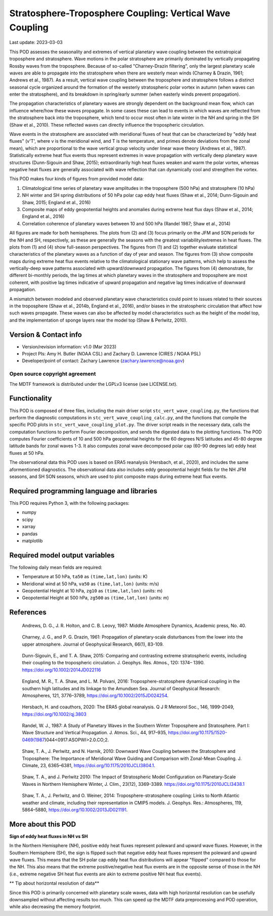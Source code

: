 .. This is a comment in RestructuredText format (two periods and a space).

.. Note that all "statements" and "paragraphs" need to be separated by a blank
   line. This means the source code can be hard-wrapped to 80 columns for ease
   of reading. Multi-line comments or commands like this need to be indented by
   exactly three spaces.

.. Underline with '='s to set top-level heading:
   https://docutils.sourceforge.io/docs/user/rst/quickref.html#section-structure

Stratosphere-Troposphere Coupling: Vertical Wave Coupling
================================

Last update: 2023-03-03

This POD assesses the seasonality and extremes of vertical planetary wave 
coupling between the extratropical troposphere and stratosphere. Wave motions
in the polar stratosphere are primarily dominated by vertically propagating 
Rossby waves from the troposphere. Because of so-called "Charney-Drazin 
filtering", only the largest planetary scale waves are able to propagate 
into the stratosphere when there are westerly mean winds 
(Charney & Drazin, 1961; Andrews et al., 1987). As a result, vertical wave
coupling between the troposphere and stratosphere follows a distinct seasonal
cycle organized around the formation of the westerly stratospheric polar vortex 
in autumn (when waves can enter the stratosphere), and its breakdown in 
spring/early summer (when easterly winds prevent propagation).

The propagation characteristics of planetary waves are strongly dependent on 
the background mean flow, which can influence where/how these waves propagate. 
In some cases these can lead to events in which waves are reflected from the 
stratosphere back into the troposphere, which tend to occur most often in late 
winter in the NH and spring in the SH (Shaw et al., 2010). These reflected 
waves can directly influence the tropospheric circulation. 

Wave events in the stratosphere are associated with meridional fluxes of heat
that can be characterized by "eddy heat fluxes" (v'T', where v is the 
meridional wind, and T is the temperature, and primes denote deviations from
the zonal mean), which are proportional to the wave vertical group velocity
under linear wave theory (Andrews et al., 1987). Statistically extreme heat 
flux events thus represent extremes in wave propagation with vertically deep
planetary wave structures (Dunn-Sigouin and Shaw, 2015); extraordinarily high 
heat fluxes weaken and warm the polar vortex, whereas negative heat fluxes are 
generally associated with wave reflection that can dynamically cool and 
strengthen the vortex. 

This POD makes four kinds of figures from provided model data:

1. Climatological time series of planetary wave amplitudes in the 
   troposphere (500 hPa) and stratosphere (10 hPa)
2. NH winter and SH spring distributions of 50 hPa polar cap eddy heat fluxes
   (Shaw et al., 2014; Dunn-Sigouin and Shaw, 2015; England et al., 2016)
3. Composite maps of eddy geopotential heights and anomalies during 
   extreme heat flux days (Shaw et al., 2014; England et al., 2016)
4. Correlation coherence of planetary waves between 10 and 500 hPa
   (Randel 1987; Shaw et al., 2014)

All figures are made for both hemispheres. The plots from (2) and (3) focus 
primarily on the JFM and SON periods for the NH and SH, respectively, as 
these are generally the seasons with the greatest variability/extremes in 
heat fluxes. The plots from (1) and (4) show full-season perspectives. 
The figures from (1) and (2) together evaluate statistical characteristics 
of the planetary waves as a function of day of year and season. The figures
from (3) show composite maps during extreme heat flux events relative to
the climatological stationary wave patterns, which help to assess the 
vertically-deep wave patterns associated with upward/downward propagation.
The figures from (4) demonstrate, for different bi-monthly periods, the 
lag times at which planetary waves in the stratosphere and troposphere are
most coherent, with positive lag times indicative of upward propagation 
and negative lag times indicative of downward propagation.

A mismatch between modeled and observed planetary wave characteristics could 
point to issues related to their sources in the troposphere (Shaw et al., 2014b, 
England et al., 2016), and/or biases in the stratospheric circulation that affect 
how such waves propagate. These waves can also be affected by model characteristics 
such as the height of  the model top, and the implementation of sponge layers near 
the model top (Shaw & Perlwitz, 2010).


Version & Contact info
----------------------

- Version/revision information: v1.0 (Mar 2023)
- Project PIs: Amy H. Butler (NOAA CSL) and Zachary D. Lawrence (CIRES / NOAA PSL)
- Developer/point of contact: Zachary Lawrence (zachary.lawrence@noaa.gov)

Open source copyright agreement
^^^^^^^^^^^^^^^^^^^^^^^^^^^^^^^

The MDTF framework is distributed under the LGPLv3 license (see LICENSE.txt).


Functionality
-------------

This POD is composed of three files, including the main driver script
``stc_vert_wave_coupling.py``, the functions that perform the diagnostic
computations in ``stc_vert_wave_coupling_calc.py``, and the functions that 
compile the specific POD plots in ``stc_vert_wave_coupling_plot.py``. 
The driver script reads in the necessary data, calls the computation
functions to perform Fourier decomposition, and sends the digested data 
to the plotting functions. The POD computes Fourier coefficients of 
10 and 500 hPa geopotential heights for the 60 degrees N/S latitudes 
and 45-80 degree latitude bands for zonal waves 1-3. It also computes
zonal wave decomposed polar cap (60-90 degrees lat) eddy heat fluxes at 
50 hPa. 

The observational data this POD uses is based on ERA5 reanalysis
(Hersbach, et al., 2020), and includes the same aformentioned diagnostics. 
The observational data also includes eddy geoopotential height fields for 
the NH JFM seasons, and SH SON seasons, which are used to plot composite
maps during extreme heat flux events. 


Required programming language and libraries
-------------------------------------------

This POD requires Python 3, with the following packages:

- numpy
- scipy
- xarray
- pandas
- matplotlib


Required model output variables
-------------------------------

The following daily mean fields are required:

- Temperature at 50 hPa, ``ta50`` as ``(time,lat,lon)`` (units: K)
- Meridional wind at 50 hPa, ``va50`` as ``(time,lat,lon)`` (units: m/s)
- Geopotential Height at 10 hPa, ``zg10`` as ``(time,lat,lon)`` (units: m)
- Geopotential Height at 500 hPa, ``zg500`` as ``(time,lat,lon)`` (units: m)


References
----------

.. _ref-Andrews1987:

    Andrews, D. G., J. R. Holton, and C. B. Leovy, 1987:
    Middle Atmosphere Dynamics, Academic press, No. 40.

.. _ref-CharneyDrazin1961:

    Charney, J. G., and P. G. Drazin, 1961: Propagation of planetary‐scale 
    disturbances from the lower into the upper atmosphere. 
    Journal of Geophysical Research, 66(1), 83-109.

.. _ref-DunnSigouin2015:

    Dunn-Sigouin, E., and T. A. Shaw, 2015: Comparing and contrasting extreme 
    stratospheric events, including their coupling to the tropospheric circulation. 
    J. Geophys. Res. Atmos., 120: 1374– 1390. https://doi.org/10.1002/2014JD022116

.. _ref-England2016:

    England, M. R., T. A. Shaw, and L. M. Polvani, 2016: Troposphere-stratosphere 
    dynamical coupling in the southern high latitudes and its linkage to the 
    Amundsen Sea. Journal of Geophysical Research: Atmospheres, 121, 3776–3789,
    https://doi.org/10.1002/2015JD024254.

.. _ref-Hersbach2020:

    Hersbach, H. and coauthors, 2020: The ERA5 global reanalysis. Q J R Meteorol Soc.,
    146, 1999-2049, https://doi.org/10.1002/qj.3803
    
.. _ref-Randel1987:
    
    Randel, W. J., 1987: A Study of Planetary Waves in the Southern Winter 
    Troposphere and Stratosphere. Part I: Wave Structure and Vertical 
    Propagation. J. Atmos. Sci., 44, 917–935, 
    https://doi.org/10.1175/1520-0469(1987)044<0917:ASOPWI>2.0.CO;2.
    
.. _ref-Shaw2010:
    
    Shaw, T. A., J. Perlwitz, and N. Harnik, 2010: Downward Wave Coupling between 
    the Stratosphere and Troposphere: The Importance of Meridional Wave Guiding 
    and Comparison with Zonal-Mean Coupling. J. Climate, 23, 6365–6381,
    https://doi.org/10.1175/2010JCLI3804.1.

.. _ref-ShawPerlwitz2010:
    
    Shaw, T. A., and J. Perlwitz 2010: The Impact of Stratospheric Model 
    Configuration on Planetary-Scale Waves in Northern Hemisphere Winter, 
    J. Clim., 23(12), 3369-3389. https://doi.org/10.1175/2010JCLI3438.1

.. _ref-Shaw2014:
   
    Shaw, T. A., J. Perlwitz, and O. Weiner, 2014: Troposphere-stratosphere
    coupling: Links to North Atlantic weather and climate, including their 
    representation in CMIP5 models. J. Geophys. Res.: Atmospheres, 
    119, 5864–5880, https://doi.org/10.1002/2013JD021191.


More about this POD
--------------------------

**Sign of eddy heat fluxes in NH vs SH**

In the Northern Hemisphere (NH), positive eddy heat fluxes represent 
poleward and upward wave fluxes. However, in the Southern Hemisphere 
(SH), the sign is flipped such that negative eddy heat fluxes represent 
the poleward and upward wave fluxes. This means that the SH polar cap 
eddy heat flux distributions will appear "flipped" compared to those 
for the NH. This also means that the extreme positive/negative heat 
flux events are in the opposite sense of those in the NH (i.e., 
extreme negative SH heat flux events are akin to extreme positive 
NH heat flux events).

** Tip about horizontal resolution of data**

Since this POD is primarily concerned with planetary scale waves, 
data with high horizontal resolution can be usefully downsampled 
without affecting results too much. This can speed up the MDTF data 
preprocessing and POD operation, while also decreasing the memory 
footprint.